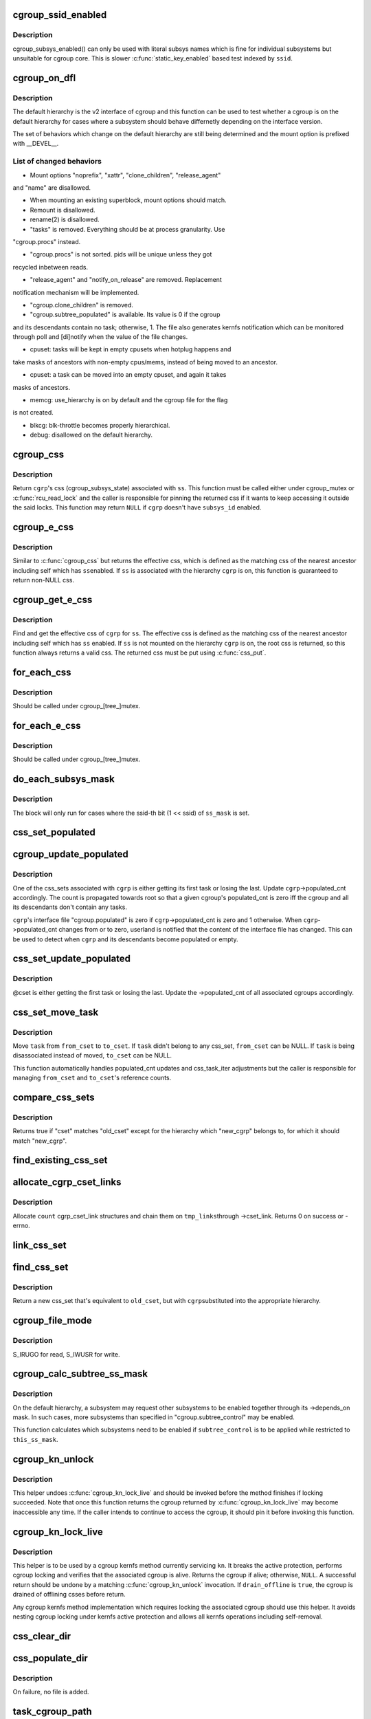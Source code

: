 .. -*- coding: utf-8; mode: rst -*-
.. src-file: kernel/cgroup/cgroup.c

.. _`cgroup_ssid_enabled`:

cgroup_ssid_enabled
===================

.. c:function:: bool cgroup_ssid_enabled(int ssid)

    cgroup subsys enabled test by subsys ID

    :param int ssid:
        subsys ID of interest

.. _`cgroup_ssid_enabled.description`:

Description
-----------

cgroup_subsys_enabled() can only be used with literal subsys names which
is fine for individual subsystems but unsuitable for cgroup core.  This
is slower \ :c:func:`static_key_enabled`\  based test indexed by \ ``ssid``\ .

.. _`cgroup_on_dfl`:

cgroup_on_dfl
=============

.. c:function:: bool cgroup_on_dfl(const struct cgroup *cgrp)

    test whether a cgroup is on the default hierarchy

    :param const struct cgroup \*cgrp:
        the cgroup of interest

.. _`cgroup_on_dfl.description`:

Description
-----------

The default hierarchy is the v2 interface of cgroup and this function
can be used to test whether a cgroup is on the default hierarchy for
cases where a subsystem should behave differnetly depending on the
interface version.

The set of behaviors which change on the default hierarchy are still
being determined and the mount option is prefixed with \__DEVEL__.

.. _`cgroup_on_dfl.list-of-changed-behaviors`:

List of changed behaviors
-------------------------


- Mount options "noprefix", "xattr", "clone_children", "release_agent"
and "name" are disallowed.

- When mounting an existing superblock, mount options should match.

- Remount is disallowed.

- rename(2) is disallowed.

- "tasks" is removed.  Everything should be at process granularity.  Use
"cgroup.procs" instead.

- "cgroup.procs" is not sorted.  pids will be unique unless they got
recycled inbetween reads.

- "release_agent" and "notify_on_release" are removed.  Replacement
notification mechanism will be implemented.

- "cgroup.clone_children" is removed.

- "cgroup.subtree_populated" is available.  Its value is 0 if the cgroup
and its descendants contain no task; otherwise, 1.  The file also
generates kernfs notification which can be monitored through poll and
[di]notify when the value of the file changes.

- cpuset: tasks will be kept in empty cpusets when hotplug happens and
take masks of ancestors with non-empty cpus/mems, instead of being
moved to an ancestor.

- cpuset: a task can be moved into an empty cpuset, and again it takes
masks of ancestors.

- memcg: use_hierarchy is on by default and the cgroup file for the flag
is not created.

- blkcg: blk-throttle becomes properly hierarchical.

- debug: disallowed on the default hierarchy.

.. _`cgroup_css`:

cgroup_css
==========

.. c:function:: struct cgroup_subsys_state *cgroup_css(struct cgroup *cgrp, struct cgroup_subsys *ss)

    obtain a cgroup's css for the specified subsystem

    :param struct cgroup \*cgrp:
        the cgroup of interest

    :param struct cgroup_subsys \*ss:
        the subsystem of interest (%NULL returns \ ``cgrp``\ ->self)

.. _`cgroup_css.description`:

Description
-----------

Return \ ``cgrp``\ 's css (cgroup_subsys_state) associated with \ ``ss``\ .  This
function must be called either under cgroup_mutex or \ :c:func:`rcu_read_lock`\  and
the caller is responsible for pinning the returned css if it wants to
keep accessing it outside the said locks.  This function may return
\ ``NULL``\  if \ ``cgrp``\  doesn't have \ ``subsys_id``\  enabled.

.. _`cgroup_e_css`:

cgroup_e_css
============

.. c:function:: struct cgroup_subsys_state *cgroup_e_css(struct cgroup *cgrp, struct cgroup_subsys *ss)

    obtain a cgroup's effective css for the specified subsystem

    :param struct cgroup \*cgrp:
        the cgroup of interest

    :param struct cgroup_subsys \*ss:
        the subsystem of interest (%NULL returns \ ``cgrp``\ ->self)

.. _`cgroup_e_css.description`:

Description
-----------

Similar to \ :c:func:`cgroup_css`\  but returns the effective css, which is defined
as the matching css of the nearest ancestor including self which has \ ``ss``\ 
enabled.  If \ ``ss``\  is associated with the hierarchy \ ``cgrp``\  is on, this
function is guaranteed to return non-NULL css.

.. _`cgroup_get_e_css`:

cgroup_get_e_css
================

.. c:function:: struct cgroup_subsys_state *cgroup_get_e_css(struct cgroup *cgrp, struct cgroup_subsys *ss)

    get a cgroup's effective css for the specified subsystem

    :param struct cgroup \*cgrp:
        the cgroup of interest

    :param struct cgroup_subsys \*ss:
        the subsystem of interest

.. _`cgroup_get_e_css.description`:

Description
-----------

Find and get the effective css of \ ``cgrp``\  for \ ``ss``\ .  The effective css is
defined as the matching css of the nearest ancestor including self which
has \ ``ss``\  enabled.  If \ ``ss``\  is not mounted on the hierarchy \ ``cgrp``\  is on,
the root css is returned, so this function always returns a valid css.
The returned css must be put using \ :c:func:`css_put`\ .

.. _`for_each_css`:

for_each_css
============

.. c:function::  for_each_css( css,  ssid,  cgrp)

    iterate all css's of a cgroup

    :param  css:
        the iteration cursor

    :param  ssid:
        the index of the subsystem, CGROUP_SUBSYS_COUNT after reaching the end

    :param  cgrp:
        the target cgroup to iterate css's of

.. _`for_each_css.description`:

Description
-----------

Should be called under cgroup_[tree_]mutex.

.. _`for_each_e_css`:

for_each_e_css
==============

.. c:function::  for_each_e_css( css,  ssid,  cgrp)

    iterate all effective css's of a cgroup

    :param  css:
        the iteration cursor

    :param  ssid:
        the index of the subsystem, CGROUP_SUBSYS_COUNT after reaching the end

    :param  cgrp:
        the target cgroup to iterate css's of

.. _`for_each_e_css.description`:

Description
-----------

Should be called under cgroup_[tree_]mutex.

.. _`do_each_subsys_mask`:

do_each_subsys_mask
===================

.. c:function::  do_each_subsys_mask( ss,  ssid,  ss_mask)

    filter for_each_subsys with a bitmask

    :param  ss:
        the iteration cursor

    :param  ssid:
        the index of \ ``ss``\ , CGROUP_SUBSYS_COUNT after reaching the end

    :param  ss_mask:
        the bitmask

.. _`do_each_subsys_mask.description`:

Description
-----------

The block will only run for cases where the ssid-th bit (1 << ssid) of
\ ``ss_mask``\  is set.

.. _`css_set_populated`:

css_set_populated
=================

.. c:function:: bool css_set_populated(struct css_set *cset)

    does a css_set contain any tasks?

    :param struct css_set \*cset:
        target css_set

.. _`cgroup_update_populated`:

cgroup_update_populated
=======================

.. c:function:: void cgroup_update_populated(struct cgroup *cgrp, bool populated)

    updated populated count of a cgroup

    :param struct cgroup \*cgrp:
        the target cgroup

    :param bool populated:
        inc or dec populated count

.. _`cgroup_update_populated.description`:

Description
-----------

One of the css_sets associated with \ ``cgrp``\  is either getting its first
task or losing the last.  Update \ ``cgrp``\ ->populated_cnt accordingly.  The
count is propagated towards root so that a given cgroup's populated_cnt
is zero iff the cgroup and all its descendants don't contain any tasks.

\ ``cgrp``\ 's interface file "cgroup.populated" is zero if
\ ``cgrp``\ ->populated_cnt is zero and 1 otherwise.  When \ ``cgrp``\ ->populated_cnt
changes from or to zero, userland is notified that the content of the
interface file has changed.  This can be used to detect when \ ``cgrp``\  and
its descendants become populated or empty.

.. _`css_set_update_populated`:

css_set_update_populated
========================

.. c:function:: void css_set_update_populated(struct css_set *cset, bool populated)

    update populated state of a css_set

    :param struct css_set \*cset:
        target css_set

    :param bool populated:
        whether \ ``cset``\  is populated or depopulated

.. _`css_set_update_populated.description`:

Description
-----------

@cset is either getting the first task or losing the last.  Update the
->populated_cnt of all associated cgroups accordingly.

.. _`css_set_move_task`:

css_set_move_task
=================

.. c:function:: void css_set_move_task(struct task_struct *task, struct css_set *from_cset, struct css_set *to_cset, bool use_mg_tasks)

    move a task from one css_set to another

    :param struct task_struct \*task:
        task being moved

    :param struct css_set \*from_cset:
        css_set \ ``task``\  currently belongs to (may be NULL)

    :param struct css_set \*to_cset:
        new css_set \ ``task``\  is being moved to (may be NULL)

    :param bool use_mg_tasks:
        move to \ ``to_cset``\ ->mg_tasks instead of ->tasks

.. _`css_set_move_task.description`:

Description
-----------

Move \ ``task``\  from \ ``from_cset``\  to \ ``to_cset``\ .  If \ ``task``\  didn't belong to any
css_set, \ ``from_cset``\  can be NULL.  If \ ``task``\  is being disassociated
instead of moved, \ ``to_cset``\  can be NULL.

This function automatically handles populated_cnt updates and
css_task_iter adjustments but the caller is responsible for managing
\ ``from_cset``\  and \ ``to_cset``\ 's reference counts.

.. _`compare_css_sets`:

compare_css_sets
================

.. c:function:: bool compare_css_sets(struct css_set *cset, struct css_set *old_cset, struct cgroup *new_cgrp, struct cgroup_subsys_state  *template)

    helper function for \ :c:func:`find_existing_css_set`\ .

    :param struct css_set \*cset:
        candidate css_set being tested

    :param struct css_set \*old_cset:
        existing css_set for a task

    :param struct cgroup \*new_cgrp:
        cgroup that's being entered by the task

    :param struct cgroup_subsys_state  \*template:
        desired set of css pointers in css_set (pre-calculated)

.. _`compare_css_sets.description`:

Description
-----------

Returns true if "cset" matches "old_cset" except for the hierarchy
which "new_cgrp" belongs to, for which it should match "new_cgrp".

.. _`find_existing_css_set`:

find_existing_css_set
=====================

.. c:function:: struct css_set *find_existing_css_set(struct css_set *old_cset, struct cgroup *cgrp, struct cgroup_subsys_state  *template)

    init css array and find the matching css_set

    :param struct css_set \*old_cset:
        the css_set that we're using before the cgroup transition

    :param struct cgroup \*cgrp:
        the cgroup that we're moving into

    :param struct cgroup_subsys_state  \*template:
        out param for the new set of csses, should be clear on entry

.. _`allocate_cgrp_cset_links`:

allocate_cgrp_cset_links
========================

.. c:function:: int allocate_cgrp_cset_links(int count, struct list_head *tmp_links)

    allocate cgrp_cset_links

    :param int count:
        the number of links to allocate

    :param struct list_head \*tmp_links:
        list_head the allocated links are put on

.. _`allocate_cgrp_cset_links.description`:

Description
-----------

Allocate \ ``count``\  cgrp_cset_link structures and chain them on \ ``tmp_links``\ 
through ->cset_link.  Returns 0 on success or -errno.

.. _`link_css_set`:

link_css_set
============

.. c:function:: void link_css_set(struct list_head *tmp_links, struct css_set *cset, struct cgroup *cgrp)

    a helper function to link a css_set to a cgroup

    :param struct list_head \*tmp_links:
        cgrp_cset_link objects allocated by \ :c:func:`allocate_cgrp_cset_links`\ 

    :param struct css_set \*cset:
        the css_set to be linked

    :param struct cgroup \*cgrp:
        the destination cgroup

.. _`find_css_set`:

find_css_set
============

.. c:function:: struct css_set *find_css_set(struct css_set *old_cset, struct cgroup *cgrp)

    return a new css_set with one cgroup updated

    :param struct css_set \*old_cset:
        the baseline css_set

    :param struct cgroup \*cgrp:
        the cgroup to be updated

.. _`find_css_set.description`:

Description
-----------

Return a new css_set that's equivalent to \ ``old_cset``\ , but with \ ``cgrp``\ 
substituted into the appropriate hierarchy.

.. _`cgroup_file_mode`:

cgroup_file_mode
================

.. c:function:: umode_t cgroup_file_mode(const struct cftype *cft)

    deduce file mode of a control file

    :param const struct cftype \*cft:
        the control file in question

.. _`cgroup_file_mode.description`:

Description
-----------

S_IRUGO for read, S_IWUSR for write.

.. _`cgroup_calc_subtree_ss_mask`:

cgroup_calc_subtree_ss_mask
===========================

.. c:function:: u16 cgroup_calc_subtree_ss_mask(u16 subtree_control, u16 this_ss_mask)

    calculate subtree_ss_mask

    :param u16 subtree_control:
        the new subtree_control mask to consider

    :param u16 this_ss_mask:
        available subsystems

.. _`cgroup_calc_subtree_ss_mask.description`:

Description
-----------

On the default hierarchy, a subsystem may request other subsystems to be
enabled together through its ->depends_on mask.  In such cases, more
subsystems than specified in "cgroup.subtree_control" may be enabled.

This function calculates which subsystems need to be enabled if
\ ``subtree_control``\  is to be applied while restricted to \ ``this_ss_mask``\ .

.. _`cgroup_kn_unlock`:

cgroup_kn_unlock
================

.. c:function:: void cgroup_kn_unlock(struct kernfs_node *kn)

    unlocking helper for cgroup kernfs methods

    :param struct kernfs_node \*kn:
        the kernfs_node being serviced

.. _`cgroup_kn_unlock.description`:

Description
-----------

This helper undoes \ :c:func:`cgroup_kn_lock_live`\  and should be invoked before
the method finishes if locking succeeded.  Note that once this function
returns the cgroup returned by \ :c:func:`cgroup_kn_lock_live`\  may become
inaccessible any time.  If the caller intends to continue to access the
cgroup, it should pin it before invoking this function.

.. _`cgroup_kn_lock_live`:

cgroup_kn_lock_live
===================

.. c:function:: struct cgroup *cgroup_kn_lock_live(struct kernfs_node *kn, bool drain_offline)

    locking helper for cgroup kernfs methods

    :param struct kernfs_node \*kn:
        the kernfs_node being serviced

    :param bool drain_offline:
        perform offline draining on the cgroup

.. _`cgroup_kn_lock_live.description`:

Description
-----------

This helper is to be used by a cgroup kernfs method currently servicing
\ ``kn``\ .  It breaks the active protection, performs cgroup locking and
verifies that the associated cgroup is alive.  Returns the cgroup if
alive; otherwise, \ ``NULL``\ .  A successful return should be undone by a
matching \ :c:func:`cgroup_kn_unlock`\  invocation.  If \ ``drain_offline``\  is \ ``true``\ , the
cgroup is drained of offlining csses before return.

Any cgroup kernfs method implementation which requires locking the
associated cgroup should use this helper.  It avoids nesting cgroup
locking under kernfs active protection and allows all kernfs operations
including self-removal.

.. _`css_clear_dir`:

css_clear_dir
=============

.. c:function:: void css_clear_dir(struct cgroup_subsys_state *css)

    remove subsys files in a cgroup directory

    :param struct cgroup_subsys_state \*css:
        taget css

.. _`css_populate_dir`:

css_populate_dir
================

.. c:function:: int css_populate_dir(struct cgroup_subsys_state *css)

    create subsys files in a cgroup directory

    :param struct cgroup_subsys_state \*css:
        target css

.. _`css_populate_dir.description`:

Description
-----------

On failure, no file is added.

.. _`task_cgroup_path`:

task_cgroup_path
================

.. c:function:: int task_cgroup_path(struct task_struct *task, char *buf, size_t buflen)

    cgroup path of a task in the first cgroup hierarchy

    :param struct task_struct \*task:
        target task

    :param char \*buf:
        the buffer to write the path into

    :param size_t buflen:
        the length of the buffer

.. _`task_cgroup_path.description`:

Description
-----------

Determine \ ``task``\ 's cgroup on the first (the one with the lowest non-zero
hierarchy_id) cgroup hierarchy and copy its path into \ ``buf``\ .  This
function grabs cgroup_mutex and shouldn't be used inside locks used by
cgroup controller callbacks.

Return value is the same as \ :c:func:`kernfs_path`\ .

.. _`cgroup_migrate_add_task`:

cgroup_migrate_add_task
=======================

.. c:function:: void cgroup_migrate_add_task(struct task_struct *task, struct cgroup_mgctx *mgctx)

    add a migration target task to a migration context

    :param struct task_struct \*task:
        target task

    :param struct cgroup_mgctx \*mgctx:
        target migration context

.. _`cgroup_migrate_add_task.description`:

Description
-----------

Add \ ``task``\ , which is a migration target, to \ ``mgctx``\ ->tset.  This function
becomes noop if \ ``task``\  doesn't need to be migrated.  \ ``task``\ 's css_set
should have been added as a migration source and \ ``task``\ ->cg_list will be
moved from the css_set's tasks list to mg_tasks one.

.. _`cgroup_taskset_first`:

cgroup_taskset_first
====================

.. c:function:: struct task_struct *cgroup_taskset_first(struct cgroup_taskset *tset, struct cgroup_subsys_state **dst_cssp)

    reset taskset and return the first task

    :param struct cgroup_taskset \*tset:
        taskset of interest

    :param struct cgroup_subsys_state \*\*dst_cssp:
        output variable for the destination css

.. _`cgroup_taskset_first.description`:

Description
-----------

@tset iteration is initialized and the first task is returned.

.. _`cgroup_taskset_next`:

cgroup_taskset_next
===================

.. c:function:: struct task_struct *cgroup_taskset_next(struct cgroup_taskset *tset, struct cgroup_subsys_state **dst_cssp)

    iterate to the next task in taskset

    :param struct cgroup_taskset \*tset:
        taskset of interest

    :param struct cgroup_subsys_state \*\*dst_cssp:
        output variable for the destination css

.. _`cgroup_taskset_next.description`:

Description
-----------

Return the next task in \ ``tset``\ .  Iteration must have been initialized
with \ :c:func:`cgroup_taskset_first`\ .

.. _`cgroup_migrate_execute`:

cgroup_migrate_execute
======================

.. c:function:: int cgroup_migrate_execute(struct cgroup_mgctx *mgctx)

    migrate a taskset

    :param struct cgroup_mgctx \*mgctx:
        migration context

.. _`cgroup_migrate_execute.description`:

Description
-----------

Migrate tasks in \ ``mgctx``\  as setup by migration preparation functions.
This function fails iff one of the ->can_attach callbacks fails and
guarantees that either all or none of the tasks in \ ``mgctx``\  are migrated.
\ ``mgctx``\  is consumed regardless of success.

.. _`cgroup_may_migrate_to`:

cgroup_may_migrate_to
=====================

.. c:function:: bool cgroup_may_migrate_to(struct cgroup *dst_cgrp)

    verify whether a cgroup can be migration destination

    :param struct cgroup \*dst_cgrp:
        destination cgroup to test

.. _`cgroup_may_migrate_to.description`:

Description
-----------

On the default hierarchy, except for the root, subtree_control must be
zero for migration destination cgroups with tasks so that child cgroups
don't compete against tasks.

.. _`cgroup_migrate_finish`:

cgroup_migrate_finish
=====================

.. c:function:: void cgroup_migrate_finish(struct cgroup_mgctx *mgctx)

    cleanup after attach

    :param struct cgroup_mgctx \*mgctx:
        migration context

.. _`cgroup_migrate_finish.description`:

Description
-----------

Undo \ :c:func:`cgroup_migrate_add_src`\  and \ :c:func:`cgroup_migrate_prepare_dst`\ .  See
those functions for details.

.. _`cgroup_migrate_add_src`:

cgroup_migrate_add_src
======================

.. c:function:: void cgroup_migrate_add_src(struct css_set *src_cset, struct cgroup *dst_cgrp, struct cgroup_mgctx *mgctx)

    add a migration source css_set

    :param struct css_set \*src_cset:
        the source css_set to add

    :param struct cgroup \*dst_cgrp:
        the destination cgroup

    :param struct cgroup_mgctx \*mgctx:
        migration context

.. _`cgroup_migrate_add_src.description`:

Description
-----------

Tasks belonging to \ ``src_cset``\  are about to be migrated to \ ``dst_cgrp``\ .  Pin
\ ``src_cset``\  and add it to \ ``mgctx``\ ->src_csets, which should later be cleaned
up by \ :c:func:`cgroup_migrate_finish`\ .

This function may be called without holding cgroup_threadgroup_rwsem
even if the target is a process.  Threads may be created and destroyed
but as long as cgroup_mutex is not dropped, no new css_set can be put
into play and the preloaded css_sets are guaranteed to cover all
migrations.

.. _`cgroup_migrate_prepare_dst`:

cgroup_migrate_prepare_dst
==========================

.. c:function:: int cgroup_migrate_prepare_dst(struct cgroup_mgctx *mgctx)

    prepare destination css_sets for migration

    :param struct cgroup_mgctx \*mgctx:
        migration context

.. _`cgroup_migrate_prepare_dst.description`:

Description
-----------

Tasks are about to be moved and all the source css_sets have been
preloaded to \ ``mgctx``\ ->preloaded_src_csets.  This function looks up and
pins all destination css_sets, links each to its source, and append them
to \ ``mgctx``\ ->preloaded_dst_csets.

This function must be called after \ :c:func:`cgroup_migrate_add_src`\  has been
called on each migration source css_set.  After migration is performed
using \ :c:func:`cgroup_migrate`\ , \ :c:func:`cgroup_migrate_finish`\  must be called on
\ ``mgctx``\ .

.. _`cgroup_migrate`:

cgroup_migrate
==============

.. c:function:: int cgroup_migrate(struct task_struct *leader, bool threadgroup, struct cgroup_mgctx *mgctx)

    migrate a process or task to a cgroup

    :param struct task_struct \*leader:
        the leader of the process or the task to migrate

    :param bool threadgroup:
        whether \ ``leader``\  points to the whole process or a single task

    :param struct cgroup_mgctx \*mgctx:
        migration context

.. _`cgroup_migrate.description`:

Description
-----------

Migrate a process or task denoted by \ ``leader``\ .  If migrating a process,
the caller must be holding cgroup_threadgroup_rwsem.  The caller is also
responsible for invoking \ :c:func:`cgroup_migrate_add_src`\  and
\ :c:func:`cgroup_migrate_prepare_dst`\  on the targets before invoking this
function and following up with \ :c:func:`cgroup_migrate_finish`\ .

As long as a controller's ->can_attach() doesn't fail, this function is
guaranteed to succeed.  This means that, excluding ->can_attach()
failure, when migrating multiple targets, the success or failure can be
decided for all targets by invoking \ :c:func:`group_migrate_prepare_dst`\  before
actually starting migrating.

.. _`cgroup_attach_task`:

cgroup_attach_task
==================

.. c:function:: int cgroup_attach_task(struct cgroup *dst_cgrp, struct task_struct *leader, bool threadgroup)

    attach a task or a whole threadgroup to a cgroup

    :param struct cgroup \*dst_cgrp:
        the cgroup to attach to

    :param struct task_struct \*leader:
        the task or the leader of the threadgroup to be attached

    :param bool threadgroup:
        attach the whole threadgroup?

.. _`cgroup_attach_task.description`:

Description
-----------

Call holding cgroup_mutex and cgroup_threadgroup_rwsem.

.. _`cgroup_update_dfl_csses`:

cgroup_update_dfl_csses
=======================

.. c:function:: int cgroup_update_dfl_csses(struct cgroup *cgrp)

    update css assoc of a subtree in default hierarchy

    :param struct cgroup \*cgrp:
        root of the subtree to update csses for

.. _`cgroup_update_dfl_csses.description`:

Description
-----------

@cgrp's control masks have changed and its subtree's css associations
need to be updated accordingly.  This function looks up all css_sets
which are attached to the subtree, creates the matching updated css_sets
and migrates the tasks to the new ones.

.. _`cgroup_lock_and_drain_offline`:

cgroup_lock_and_drain_offline
=============================

.. c:function:: void cgroup_lock_and_drain_offline(struct cgroup *cgrp)

    lock cgroup_mutex and drain offlined csses

    :param struct cgroup \*cgrp:
        root of the target subtree

.. _`cgroup_lock_and_drain_offline.description`:

Description
-----------

Because css offlining is asynchronous, userland may try to re-enable a
controller while the previous css is still around.  This function grabs
cgroup_mutex and drains the previous css instances of \ ``cgrp``\ 's subtree.

.. _`cgroup_save_control`:

cgroup_save_control
===================

.. c:function:: void cgroup_save_control(struct cgroup *cgrp)

    save control masks of a subtree

    :param struct cgroup \*cgrp:
        root of the target subtree

.. _`cgroup_save_control.description`:

Description
-----------

Save ->subtree_control and ->subtree_ss_mask to the respective old\_
prefixed fields for \ ``cgrp``\ 's subtree including \ ``cgrp``\  itself.

.. _`cgroup_propagate_control`:

cgroup_propagate_control
========================

.. c:function:: void cgroup_propagate_control(struct cgroup *cgrp)

    refresh control masks of a subtree

    :param struct cgroup \*cgrp:
        root of the target subtree

.. _`cgroup_propagate_control.description`:

Description
-----------

For \ ``cgrp``\  and its subtree, ensure ->subtree_ss_mask matches
->subtree_control and propagate controller availability through the
subtree so that descendants don't have unavailable controllers enabled.

.. _`cgroup_restore_control`:

cgroup_restore_control
======================

.. c:function:: void cgroup_restore_control(struct cgroup *cgrp)

    restore control masks of a subtree

    :param struct cgroup \*cgrp:
        root of the target subtree

.. _`cgroup_restore_control.description`:

Description
-----------

Restore ->subtree_control and ->subtree_ss_mask from the respective old\_
prefixed fields for \ ``cgrp``\ 's subtree including \ ``cgrp``\  itself.

.. _`cgroup_apply_control_enable`:

cgroup_apply_control_enable
===========================

.. c:function:: int cgroup_apply_control_enable(struct cgroup *cgrp)

    enable or show csses according to control

    :param struct cgroup \*cgrp:
        root of the target subtree

.. _`cgroup_apply_control_enable.description`:

Description
-----------

Walk \ ``cgrp``\ 's subtree and create new csses or make the existing ones
visible.  A css is created invisible if it's being implicitly enabled
through dependency.  An invisible css is made visible when the userland
explicitly enables it.

Returns 0 on success, -errno on failure.  On failure, csses which have
been processed already aren't cleaned up.  The caller is responsible for
cleaning up with \ :c:func:`cgroup_apply_control_disable`\ .

.. _`cgroup_apply_control_disable`:

cgroup_apply_control_disable
============================

.. c:function:: void cgroup_apply_control_disable(struct cgroup *cgrp)

    kill or hide csses according to control

    :param struct cgroup \*cgrp:
        root of the target subtree

.. _`cgroup_apply_control_disable.description`:

Description
-----------

Walk \ ``cgrp``\ 's subtree and kill and hide csses so that they match
\ :c:func:`cgroup_ss_mask`\  and \ :c:func:`cgroup_visible_mask`\ .

A css is hidden when the userland requests it to be disabled while other
subsystems are still depending on it.  The css must not actively control
resources and be in the vanilla state if it's made visible again later.
Controllers which may be depended upon should provide ->css_reset() for
this purpose.

.. _`cgroup_apply_control`:

cgroup_apply_control
====================

.. c:function:: int cgroup_apply_control(struct cgroup *cgrp)

    apply control mask updates to the subtree

    :param struct cgroup \*cgrp:
        root of the target subtree

.. _`cgroup_apply_control.description`:

Description
-----------

subsystems can be enabled and disabled in a subtree using the following
steps.

1. Call \ :c:func:`cgroup_save_control`\  to stash the current state.
2. Update ->subtree_control masks in the subtree as desired.
3. Call \ :c:func:`cgroup_apply_control`\  to apply the changes.
4. Optionally perform other related operations.
5. Call \ :c:func:`cgroup_finalize_control`\  to finish up.

This function implements step 3 and propagates the mask changes
throughout \ ``cgrp``\ 's subtree, updates csses accordingly and perform
process migrations.

.. _`cgroup_finalize_control`:

cgroup_finalize_control
=======================

.. c:function:: void cgroup_finalize_control(struct cgroup *cgrp, int ret)

    finalize control mask update

    :param struct cgroup \*cgrp:
        root of the target subtree

    :param int ret:
        the result of the update

.. _`cgroup_finalize_control.description`:

Description
-----------

Finalize control mask update.  See \ :c:func:`cgroup_apply_control`\  for more info.

.. _`cgroup_addrm_files`:

cgroup_addrm_files
==================

.. c:function:: int cgroup_addrm_files(struct cgroup_subsys_state *css, struct cgroup *cgrp, struct cftype cfts, bool is_add)

    add or remove files to a cgroup directory

    :param struct cgroup_subsys_state \*css:
        the target css

    :param struct cgroup \*cgrp:
        the target cgroup (usually css->cgroup)

    :param struct cftype cfts:
        array of cftypes to be added

    :param bool is_add:
        whether to add or remove

.. _`cgroup_addrm_files.description`:

Description
-----------

Depending on \ ``is_add``\ , add or remove files defined by \ ``cfts``\  on \ ``cgrp``\ .
For removals, this function never fails.

.. _`cgroup_rm_cftypes`:

cgroup_rm_cftypes
=================

.. c:function:: int cgroup_rm_cftypes(struct cftype *cfts)

    remove an array of cftypes from a subsystem

    :param struct cftype \*cfts:
        zero-length name terminated array of cftypes

.. _`cgroup_rm_cftypes.description`:

Description
-----------

Unregister \ ``cfts``\ .  Files described by \ ``cfts``\  are removed from all
existing cgroups and all future cgroups won't have them either.  This
function can be called anytime whether \ ``cfts``\ ' subsys is attached or not.

Returns 0 on successful unregistration, -ENOENT if \ ``cfts``\  is not
registered.

.. _`cgroup_add_cftypes`:

cgroup_add_cftypes
==================

.. c:function:: int cgroup_add_cftypes(struct cgroup_subsys *ss, struct cftype *cfts)

    add an array of cftypes to a subsystem

    :param struct cgroup_subsys \*ss:
        target cgroup subsystem

    :param struct cftype \*cfts:
        zero-length name terminated array of cftypes

.. _`cgroup_add_cftypes.description`:

Description
-----------

Register \ ``cfts``\  to \ ``ss``\ .  Files described by \ ``cfts``\  are created for all
existing cgroups to which \ ``ss``\  is attached and all future cgroups will
have them too.  This function can be called anytime whether \ ``ss``\  is
attached or not.

Returns 0 on successful registration, -errno on failure.  Note that this
function currently returns 0 as long as \ ``cfts``\  registration is successful
even if some file creation attempts on existing cgroups fail.

.. _`cgroup_add_dfl_cftypes`:

cgroup_add_dfl_cftypes
======================

.. c:function:: int cgroup_add_dfl_cftypes(struct cgroup_subsys *ss, struct cftype *cfts)

    add an array of cftypes for default hierarchy

    :param struct cgroup_subsys \*ss:
        target cgroup subsystem

    :param struct cftype \*cfts:
        zero-length name terminated array of cftypes

.. _`cgroup_add_dfl_cftypes.description`:

Description
-----------

Similar to \ :c:func:`cgroup_add_cftypes`\  but the added files are only used for
the default hierarchy.

.. _`cgroup_add_legacy_cftypes`:

cgroup_add_legacy_cftypes
=========================

.. c:function:: int cgroup_add_legacy_cftypes(struct cgroup_subsys *ss, struct cftype *cfts)

    add an array of cftypes for legacy hierarchies

    :param struct cgroup_subsys \*ss:
        target cgroup subsystem

    :param struct cftype \*cfts:
        zero-length name terminated array of cftypes

.. _`cgroup_add_legacy_cftypes.description`:

Description
-----------

Similar to \ :c:func:`cgroup_add_cftypes`\  but the added files are only used for
the legacy hierarchies.

.. _`cgroup_file_notify`:

cgroup_file_notify
==================

.. c:function:: void cgroup_file_notify(struct cgroup_file *cfile)

    generate a file modified event for a cgroup_file

    :param struct cgroup_file \*cfile:
        target cgroup_file

.. _`cgroup_file_notify.description`:

Description
-----------

@cfile must have been obtained by setting cftype->file_offset.

.. _`css_next_child`:

css_next_child
==============

.. c:function:: struct cgroup_subsys_state *css_next_child(struct cgroup_subsys_state *pos, struct cgroup_subsys_state *parent)

    find the next child of a given css

    :param struct cgroup_subsys_state \*pos:
        the current position (%NULL to initiate traversal)

    :param struct cgroup_subsys_state \*parent:
        css whose children to walk

.. _`css_next_child.description`:

Description
-----------

This function returns the next child of \ ``parent``\  and should be called
under either cgroup_mutex or RCU read lock.  The only requirement is
that \ ``parent``\  and \ ``pos``\  are accessible.  The next sibling is guaranteed to
be returned regardless of their states.

If a subsystem synchronizes ->css_online() and the start of iteration, a
css which finished ->css_online() is guaranteed to be visible in the
future iterations and will stay visible until the last reference is put.
A css which hasn't finished ->css_online() or already finished
->css_offline() may show up during traversal.  It's each subsystem's
responsibility to synchronize against on/offlining.

.. _`css_next_descendant_pre`:

css_next_descendant_pre
=======================

.. c:function:: struct cgroup_subsys_state *css_next_descendant_pre(struct cgroup_subsys_state *pos, struct cgroup_subsys_state *root)

    find the next descendant for pre-order walk

    :param struct cgroup_subsys_state \*pos:
        the current position (%NULL to initiate traversal)

    :param struct cgroup_subsys_state \*root:
        css whose descendants to walk

.. _`css_next_descendant_pre.description`:

Description
-----------

To be used by \ :c:func:`css_for_each_descendant_pre`\ .  Find the next descendant
to visit for pre-order traversal of \ ``root``\ 's descendants.  \ ``root``\  is
included in the iteration and the first node to be visited.

While this function requires cgroup_mutex or RCU read locking, it
doesn't require the whole traversal to be contained in a single critical
section.  This function will return the correct next descendant as long
as both \ ``pos``\  and \ ``root``\  are accessible and \ ``pos``\  is a descendant of \ ``root``\ .

If a subsystem synchronizes ->css_online() and the start of iteration, a
css which finished ->css_online() is guaranteed to be visible in the
future iterations and will stay visible until the last reference is put.
A css which hasn't finished ->css_online() or already finished
->css_offline() may show up during traversal.  It's each subsystem's
responsibility to synchronize against on/offlining.

.. _`css_rightmost_descendant`:

css_rightmost_descendant
========================

.. c:function:: struct cgroup_subsys_state *css_rightmost_descendant(struct cgroup_subsys_state *pos)

    return the rightmost descendant of a css

    :param struct cgroup_subsys_state \*pos:
        css of interest

.. _`css_rightmost_descendant.description`:

Description
-----------

Return the rightmost descendant of \ ``pos``\ .  If there's no descendant, \ ``pos``\ 
is returned.  This can be used during pre-order traversal to skip
subtree of \ ``pos``\ .

While this function requires cgroup_mutex or RCU read locking, it
doesn't require the whole traversal to be contained in a single critical
section.  This function will return the correct rightmost descendant as
long as \ ``pos``\  is accessible.

.. _`css_next_descendant_post`:

css_next_descendant_post
========================

.. c:function:: struct cgroup_subsys_state *css_next_descendant_post(struct cgroup_subsys_state *pos, struct cgroup_subsys_state *root)

    find the next descendant for post-order walk

    :param struct cgroup_subsys_state \*pos:
        the current position (%NULL to initiate traversal)

    :param struct cgroup_subsys_state \*root:
        css whose descendants to walk

.. _`css_next_descendant_post.description`:

Description
-----------

To be used by \ :c:func:`css_for_each_descendant_post`\ .  Find the next descendant
to visit for post-order traversal of \ ``root``\ 's descendants.  \ ``root``\  is
included in the iteration and the last node to be visited.

While this function requires cgroup_mutex or RCU read locking, it
doesn't require the whole traversal to be contained in a single critical
section.  This function will return the correct next descendant as long
as both \ ``pos``\  and \ ``cgroup``\  are accessible and \ ``pos``\  is a descendant of
\ ``cgroup``\ .

If a subsystem synchronizes ->css_online() and the start of iteration, a
css which finished ->css_online() is guaranteed to be visible in the
future iterations and will stay visible until the last reference is put.
A css which hasn't finished ->css_online() or already finished
->css_offline() may show up during traversal.  It's each subsystem's
responsibility to synchronize against on/offlining.

.. _`css_has_online_children`:

css_has_online_children
=======================

.. c:function:: bool css_has_online_children(struct cgroup_subsys_state *css)

    does a css have online children

    :param struct cgroup_subsys_state \*css:
        the target css

.. _`css_has_online_children.description`:

Description
-----------

Returns \ ``true``\  if \ ``css``\  has any online children; otherwise, \ ``false``\ .  This
function can be called from any context but the caller is responsible
for synchronizing against on/offlining as necessary.

.. _`css_task_iter_advance_css_set`:

css_task_iter_advance_css_set
=============================

.. c:function:: void css_task_iter_advance_css_set(struct css_task_iter *it)

    advance a task itererator to the next css_set

    :param struct css_task_iter \*it:
        the iterator to advance

.. _`css_task_iter_advance_css_set.description`:

Description
-----------

Advance \ ``it``\  to the next css_set to walk.

.. _`css_task_iter_start`:

css_task_iter_start
===================

.. c:function:: void css_task_iter_start(struct cgroup_subsys_state *css, struct css_task_iter *it)

    initiate task iteration

    :param struct cgroup_subsys_state \*css:
        the css to walk tasks of

    :param struct css_task_iter \*it:
        the task iterator to use

.. _`css_task_iter_start.description`:

Description
-----------

Initiate iteration through the tasks of \ ``css``\ .  The caller can call
\ :c:func:`css_task_iter_next`\  to walk through the tasks until the function
returns NULL.  On completion of iteration, \ :c:func:`css_task_iter_end`\  must be
called.

.. _`css_task_iter_next`:

css_task_iter_next
==================

.. c:function:: struct task_struct *css_task_iter_next(struct css_task_iter *it)

    return the next task for the iterator

    :param struct css_task_iter \*it:
        the task iterator being iterated

.. _`css_task_iter_next.description`:

Description
-----------

The "next" function for task iteration.  \ ``it``\  should have been
initialized via \ :c:func:`css_task_iter_start`\ .  Returns NULL when the iteration
reaches the end.

.. _`css_task_iter_end`:

css_task_iter_end
=================

.. c:function:: void css_task_iter_end(struct css_task_iter *it)

    finish task iteration

    :param struct css_task_iter \*it:
        the task iterator to finish

.. _`css_task_iter_end.description`:

Description
-----------

Finish task iteration started by \ :c:func:`css_task_iter_start`\ .

.. _`css_create`:

css_create
==========

.. c:function:: struct cgroup_subsys_state *css_create(struct cgroup *cgrp, struct cgroup_subsys *ss)

    create a cgroup_subsys_state

    :param struct cgroup \*cgrp:
        the cgroup new css will be associated with

    :param struct cgroup_subsys \*ss:
        the subsys of new css

.. _`css_create.description`:

Description
-----------

Create a new css associated with \ ``cgrp``\  - \ ``ss``\  pair.  On success, the new
css is online and installed in \ ``cgrp``\ .  This function doesn't create the
interface files.  Returns 0 on success, -errno on failure.

.. _`kill_css`:

kill_css
========

.. c:function:: void kill_css(struct cgroup_subsys_state *css)

    destroy a css

    :param struct cgroup_subsys_state \*css:
        css to destroy

.. _`kill_css.description`:

Description
-----------

This function initiates destruction of \ ``css``\  by removing cgroup interface
files and putting its base reference.  ->css_offline() will be invoked
asynchronously once \ :c:func:`css_tryget_online`\  is guaranteed to fail and when
the reference count reaches zero, \ ``css``\  will be released.

.. _`cgroup_destroy_locked`:

cgroup_destroy_locked
=====================

.. c:function:: int cgroup_destroy_locked(struct cgroup *cgrp)

    the first stage of cgroup destruction

    :param struct cgroup \*cgrp:
        cgroup to be destroyed

.. _`cgroup_destroy_locked.description`:

Description
-----------

css's make use of percpu refcnts whose killing latency shouldn't be
exposed to userland and are RCU protected.  Also, cgroup core needs to
guarantee that \ :c:func:`css_tryget_online`\  won't succeed by the time
->css_offline() is invoked.  To satisfy all the requirements,
destruction is implemented in the following two steps.

s1. Verify \ ``cgrp``\  can be destroyed and mark it dying.  Remove all
userland visible parts and start killing the percpu refcnts of
css's.  Set up so that the next stage will be kicked off once all
the percpu refcnts are confirmed to be killed.

s2. Invoke ->css_offline(), mark the cgroup dead and proceed with the
rest of destruction.  Once all cgroup references are gone, the
cgroup is RCU-freed.

This function implements s1.  After this step, \ ``cgrp``\  is gone as far as
the userland is concerned and a new cgroup with the same name may be
created.  As cgroup doesn't care about the names internally, this
doesn't cause any problem.

.. _`cgroup_init_early`:

cgroup_init_early
=================

.. c:function:: int cgroup_init_early( void)

    cgroup initialization at system boot

    :param  void:
        no arguments

.. _`cgroup_init_early.description`:

Description
-----------

Initialize cgroups at system boot, and initialize any
subsystems that request early init.

.. _`cgroup_init`:

cgroup_init
===========

.. c:function:: int cgroup_init( void)

    cgroup initialization

    :param  void:
        no arguments

.. _`cgroup_init.description`:

Description
-----------

Register cgroup filesystem and /proc file, and initialize
any subsystems that didn't request early init.

.. _`cgroup_fork`:

cgroup_fork
===========

.. c:function:: void cgroup_fork(struct task_struct *child)

    initialize cgroup related fields during \ :c:func:`copy_process`\ 

    :param struct task_struct \*child:
        pointer to task_struct of forking parent process.

.. _`cgroup_fork.description`:

Description
-----------

A task is associated with the init_css_set until \ :c:func:`cgroup_post_fork`\ 
attaches it to the parent's css_set.  Empty cg_list indicates that
\ ``child``\  isn't holding reference to its css_set.

.. _`cgroup_can_fork`:

cgroup_can_fork
===============

.. c:function:: int cgroup_can_fork(struct task_struct *child)

    called on a new task before the process is exposed

    :param struct task_struct \*child:
        the task in question.

.. _`cgroup_can_fork.description`:

Description
-----------

This calls the subsystem \ :c:func:`can_fork`\  callbacks. If the \ :c:func:`can_fork`\  callback
returns an error, the fork aborts with that error code. This allows for
a cgroup subsystem to conditionally allow or deny new forks.

.. _`cgroup_cancel_fork`:

cgroup_cancel_fork
==================

.. c:function:: void cgroup_cancel_fork(struct task_struct *child)

    called if a fork failed after \ :c:func:`cgroup_can_fork`\ 

    :param struct task_struct \*child:
        the task in question

.. _`cgroup_cancel_fork.description`:

Description
-----------

This calls the \ :c:func:`cancel_fork`\  callbacks if a fork failed \*after\*
\ :c:func:`cgroup_can_fork`\  succeded.

.. _`cgroup_post_fork`:

cgroup_post_fork
================

.. c:function:: void cgroup_post_fork(struct task_struct *child)

    called on a new task after adding it to the task list

    :param struct task_struct \*child:
        the task in question

.. _`cgroup_post_fork.description`:

Description
-----------

Adds the task to the list running through its css_set if necessary and
call the subsystem \ :c:func:`fork`\  callbacks.  Has to be after the task is
visible on the task list in case we race with the first call to
\ :c:func:`cgroup_task_iter_start`\  - to guarantee that the new task ends up on its
list.

.. _`cgroup_exit`:

cgroup_exit
===========

.. c:function:: void cgroup_exit(struct task_struct *tsk)

    detach cgroup from exiting task

    :param struct task_struct \*tsk:
        pointer to task_struct of exiting process

.. _`cgroup_exit.description`:

Description
-----------

Detach cgroup from \ ``tsk``\  and release it.

Note that cgroups marked notify_on_release force every task in
them to take the global cgroup_mutex mutex when exiting.
This could impact scaling on very large systems.  Be reluctant to
use notify_on_release cgroups where very high task exit scaling
is required on large systems.

We set the exiting tasks cgroup to the root cgroup (top_cgroup).  We
call \ :c:func:`cgroup_exit`\  while the task is still competent to handle
\ :c:func:`notify_on_release`\ , then leave the task attached to the root cgroup in
each hierarchy for the remainder of its exit.  No need to bother with
init_css_set refcnting.  init_css_set never goes away and we can't race
with migration path - PF_EXITING is visible to migration path.

.. _`css_tryget_online_from_dir`:

css_tryget_online_from_dir
==========================

.. c:function:: struct cgroup_subsys_state *css_tryget_online_from_dir(struct dentry *dentry, struct cgroup_subsys *ss)

    get corresponding css from a cgroup dentry

    :param struct dentry \*dentry:
        directory dentry of interest

    :param struct cgroup_subsys \*ss:
        subsystem of interest

.. _`css_tryget_online_from_dir.description`:

Description
-----------

If \ ``dentry``\  is a directory for a cgroup which has \ ``ss``\  enabled on it, try
to get the corresponding css and return it.  If such css doesn't exist
or can't be pinned, an ERR_PTR value is returned.

.. _`css_from_id`:

css_from_id
===========

.. c:function:: struct cgroup_subsys_state *css_from_id(int id, struct cgroup_subsys *ss)

    lookup css by id

    :param int id:
        the cgroup id

    :param struct cgroup_subsys \*ss:
        cgroup subsys to be looked into

.. _`css_from_id.description`:

Description
-----------

Returns the css if there's valid one with \ ``id``\ , otherwise returns NULL.
Should be called under \ :c:func:`rcu_read_lock`\ .

.. _`cgroup_get_from_path`:

cgroup_get_from_path
====================

.. c:function:: struct cgroup *cgroup_get_from_path(const char *path)

    lookup and get a cgroup from its default hierarchy path

    :param const char \*path:
        path on the default hierarchy

.. _`cgroup_get_from_path.description`:

Description
-----------

Find the cgroup at \ ``path``\  on the default hierarchy, increment its
reference count and return it.  Returns pointer to the found cgroup on
success, ERR_PTR(-ENOENT) if \ ``path``\  doens't exist and ERR_PTR(-ENOTDIR)
if \ ``path``\  points to a non-directory.

.. _`cgroup_get_from_fd`:

cgroup_get_from_fd
==================

.. c:function:: struct cgroup *cgroup_get_from_fd(int fd)

    get a cgroup pointer from a fd

    :param int fd:
        fd obtained by open(cgroup2_dir)

.. _`cgroup_get_from_fd.description`:

Description
-----------

Find the cgroup from a fd which should be obtained
by opening a cgroup directory.  Returns a pointer to the
cgroup on success. ERR_PTR is returned if the cgroup
cannot be found.

.. This file was automatic generated / don't edit.

